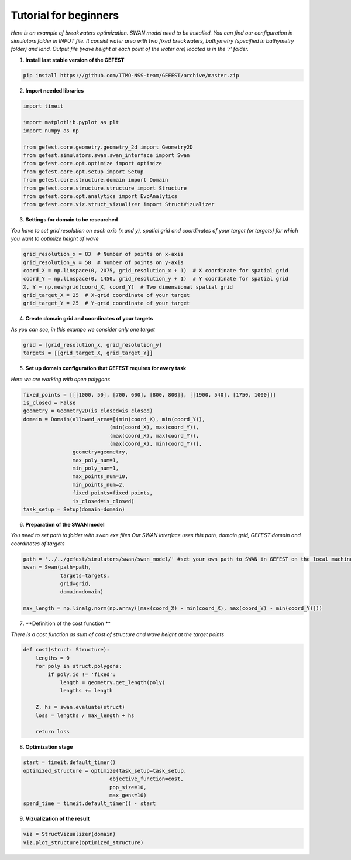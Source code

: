 Tutorial for beginners
======================

*Here is an example of breakwaters optimization. SWAN model need to be installed.
You can find our configuration in simulators folder in INPUT file.
It consist water area with two fixed breakwaters, bathymetry (specified in bathymetry folder) and land.
Output file (wave height at each point of the water are) located is in the 'r' folder.*

1. **Install last stable version of the GEFEST**

.. code-block:: python

    pip install https://github.com/ITMO-NSS-team/GEFEST/archive/master.zip

2. **Import needed libraries**

.. code-block:: python

    import timeit

    import matplotlib.pyplot as plt
    import numpy as np

    from gefest.core.geometry.geometry_2d import Geometry2D
    from gefest.simulators.swan.swan_interface import Swan
    from gefest.core.opt.optimize import optimize
    from gefest.core.opt.setup import Setup
    from gefest.core.structure.domain import Domain
    from gefest.core.structure.structure import Structure
    from gefest.core.opt.analytics import EvoAnalytics
    from gefest.core.viz.struct_vizualizer import StructVizualizer

3. **Settings for domain to be researched**

*You have to set grid resolution on each axis (x and y), spatial grid
and coordinates of your target (or targets) for which you want to optimize height of wave*

.. code-block:: python

    grid_resolution_x = 83  # Number of points on x-axis
    grid_resolution_y = 58  # Number of points on y-axis
    coord_X = np.linspace(0, 2075, grid_resolution_x + 1)  # X coordinate for spatial grid
    coord_Y = np.linspace(0, 1450, grid_resolution_y + 1)  # Y coordinate for spatial grid
    X, Y = np.meshgrid(coord_X, coord_Y)  # Two dimensional spatial grid
    grid_target_X = 25  # X-grid coordinate of your target
    grid_target_Y = 25  # Y-grid coordinate of your target

4. **Create domain grid and coordinates of your targets**

*As you can see, in this exampe we consider only one target*

.. code-block:: python

    grid = [grid_resolution_x, grid_resolution_y]
    targets = [[grid_target_X, grid_target_Y]]

5. **Set up domain configuration that GEFEST requires for every task**

*Here we are working with open polygons*

.. code-block:: python


    fixed_points = [[[1000, 50], [700, 600], [800, 800]], [[1900, 540], [1750, 1000]]]
    is_closed = False
    geometry = Geometry2D(is_closed=is_closed)
    domain = Domain(allowed_area=[(min(coord_X), min(coord_Y)),
                                (min(coord_X), max(coord_Y)),
                                (max(coord_X), max(coord_Y)),
                                (max(coord_X), min(coord_Y))],
                    geometry=geometry,
                    max_poly_num=1,
                    min_poly_num=1,
                    max_points_num=10,
                    min_points_num=2,
                    fixed_points=fixed_points,
                    is_closed=is_closed)
    task_setup = Setup(domain=domain)

6. **Preparation of the SWAN model**

*You need to set path to folder with swan.exe file\n
Our SWAN interface uses this path, domain grid, GEFEST domain and coordinates of targets*

.. code-block:: python

    path = '../../gefest/simulators/swan/swan_model/' #set your own path to SWAN in GEFEST on the local machine
    swan = Swan(path=path,
                targets=targets,
                grid=grid,
                domain=domain)

    max_length = np.linalg.norm(np.array([max(coord_X) - min(coord_X), max(coord_Y) - min(coord_Y)]))

7. **Definition of the cost function **

*There is a cost function as sum of cost of structure and wave height at the target points*

.. code-block:: python

    def cost(struct: Structure):
        lengths = 0
        for poly in struct.polygons:
            if poly.id != 'fixed':
                length = geometry.get_length(poly)
                lengths += length

        Z, hs = swan.evaluate(struct)
        loss = lengths / max_length + hs

        return loss

8. **Optimization stage**

.. code-block:: python

    start = timeit.default_timer()
    optimized_structure = optimize(task_setup=task_setup,
                                objective_function=cost,
                                pop_size=10,
                                max_gens=10)
    spend_time = timeit.default_timer() - start

9. **Vizualization of the result**

.. code-block:: python

    viz = StructVizualizer(domain)
    viz.plot_structure(optimized_structure)
